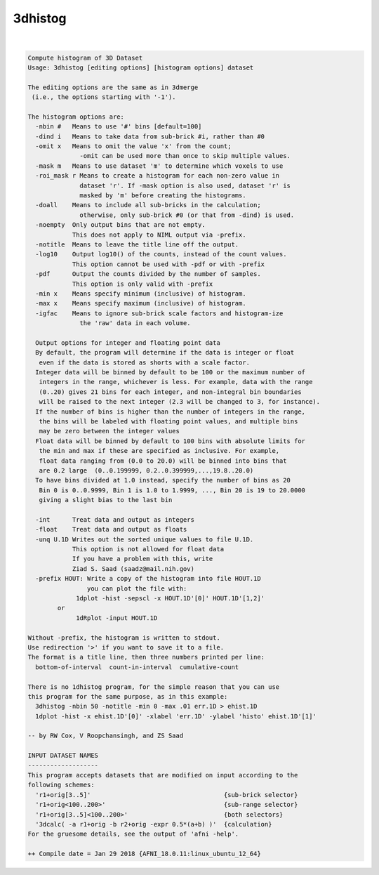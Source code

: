 ********
3dhistog
********

.. _3dhistog:

.. contents:: 
    :depth: 4 

| 

.. code-block:: none

    Compute histogram of 3D Dataset
    Usage: 3dhistog [editing options] [histogram options] dataset
    
    The editing options are the same as in 3dmerge
     (i.e., the options starting with '-1').
    
    The histogram options are:
      -nbin #   Means to use '#' bins [default=100]
      -dind i   Means to take data from sub-brick #i, rather than #0
      -omit x   Means to omit the value 'x' from the count;
                  -omit can be used more than once to skip multiple values.
      -mask m   Means to use dataset 'm' to determine which voxels to use
      -roi_mask r Means to create a histogram for each non-zero value in 
                  dataset 'r'. If -mask option is also used, dataset 'r' is 
                  masked by 'm' before creating the histograms.
      -doall    Means to include all sub-bricks in the calculation;
                  otherwise, only sub-brick #0 (or that from -dind) is used.
      -noempty  Only output bins that are not empty.
                This does not apply to NIML output via -prefix.
      -notitle  Means to leave the title line off the output.
      -log10    Output log10() of the counts, instead of the count values.
                This option cannot be used with -pdf or with -prefix
      -pdf      Output the counts divided by the number of samples.
                This option is only valid with -prefix
      -min x    Means specify minimum (inclusive) of histogram.
      -max x    Means specify maximum (inclusive) of histogram.
      -igfac    Means to ignore sub-brick scale factors and histogram-ize
                  the 'raw' data in each volume.
    
      Output options for integer and floating point data
      By default, the program will determine if the data is integer or float
       even if the data is stored as shorts with a scale factor.
      Integer data will be binned by default to be 100 or the maximum number of
       integers in the range, whichever is less. For example, data with the range
       (0..20) gives 21 bins for each integer, and non-integral bin boundaries
       will be raised to the next integer (2.3 will be changed to 3, for instance).
      If the number of bins is higher than the number of integers in the range,
       the bins will be labeled with floating point values, and multiple bins
       may be zero between the integer values
      Float data will be binned by default to 100 bins with absolute limits for
       the min and max if these are specified as inclusive. For example,
       float data ranging from (0.0 to 20.0) will be binned into bins that
       are 0.2 large  (0..0.199999, 0.2..0.399999,...,19.8..20.0)
      To have bins divided at 1.0 instead, specify the number of bins as 20
       Bin 0 is 0..0.9999, Bin 1 is 1.0 to 1.9999, ..., Bin 20 is 19 to 20.0000
       giving a slight bias to the last bin
    
      -int      Treat data and output as integers
      -float    Treat data and output as floats
      -unq U.1D Writes out the sorted unique values to file U.1D.
                This option is not allowed for float data
                If you have a problem with this, write
                Ziad S. Saad (saadz@mail.nih.gov)
      -prefix HOUT: Write a copy of the histogram into file HOUT.1D
                    you can plot the file with:
                 1dplot -hist -sepscl -x HOUT.1D'[0]' HOUT.1D'[1,2]' 
            or   
                 1dRplot -input HOUT.1D
    
    Without -prefix, the histogram is written to stdout.  
    Use redirection '>' if you want to save it to a file.
    The format is a title line, then three numbers printed per line:
      bottom-of-interval  count-in-interval  cumulative-count
    
    There is no 1dhistog program, for the simple reason that you can use
    this program for the same purpose, as in this example:
      3dhistog -nbin 50 -notitle -min 0 -max .01 err.1D > ehist.1D
      1dplot -hist -x ehist.1D'[0]' -xlabel 'err.1D' -ylabel 'histo' ehist.1D'[1]'
    
    -- by RW Cox, V Roopchansingh, and ZS Saad
    
    INPUT DATASET NAMES
    -------------------
    This program accepts datasets that are modified on input according to the
    following schemes:
      'r1+orig[3..5]'                                    {sub-brick selector}
      'r1+orig<100..200>'                                {sub-range selector}
      'r1+orig[3..5]<100..200>'                          {both selectors}
      '3dcalc( -a r1+orig -b r2+orig -expr 0.5*(a+b) )'  {calculation}
    For the gruesome details, see the output of 'afni -help'.
    
    ++ Compile date = Jan 29 2018 {AFNI_18.0.11:linux_ubuntu_12_64}
